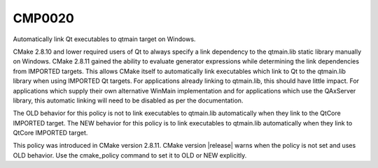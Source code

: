 CMP0020
-------

Automatically link Qt executables to qtmain target on Windows.

CMake 2.8.10 and lower required users of Qt to always specify a link
dependency to the qtmain.lib static library manually on Windows.
CMake 2.8.11 gained the ability to evaluate generator expressions
while determining the link dependencies from IMPORTED targets.  This
allows CMake itself to automatically link executables which link to Qt
to the qtmain.lib library when using IMPORTED Qt targets.  For
applications already linking to qtmain.lib, this should have little
impact.  For applications which supply their own alternative WinMain
implementation and for applications which use the QAxServer library,
this automatic linking will need to be disabled as per the
documentation.

The OLD behavior for this policy is not to link executables to
qtmain.lib automatically when they link to the QtCore IMPORTED target.
The NEW behavior for this policy is to link executables to qtmain.lib
automatically when they link to QtCore IMPORTED target.

This policy was introduced in CMake version 2.8.11.  CMake version
|release| warns when the policy is not set and uses OLD behavior.  Use
the cmake_policy command to set it to OLD or NEW explicitly.
